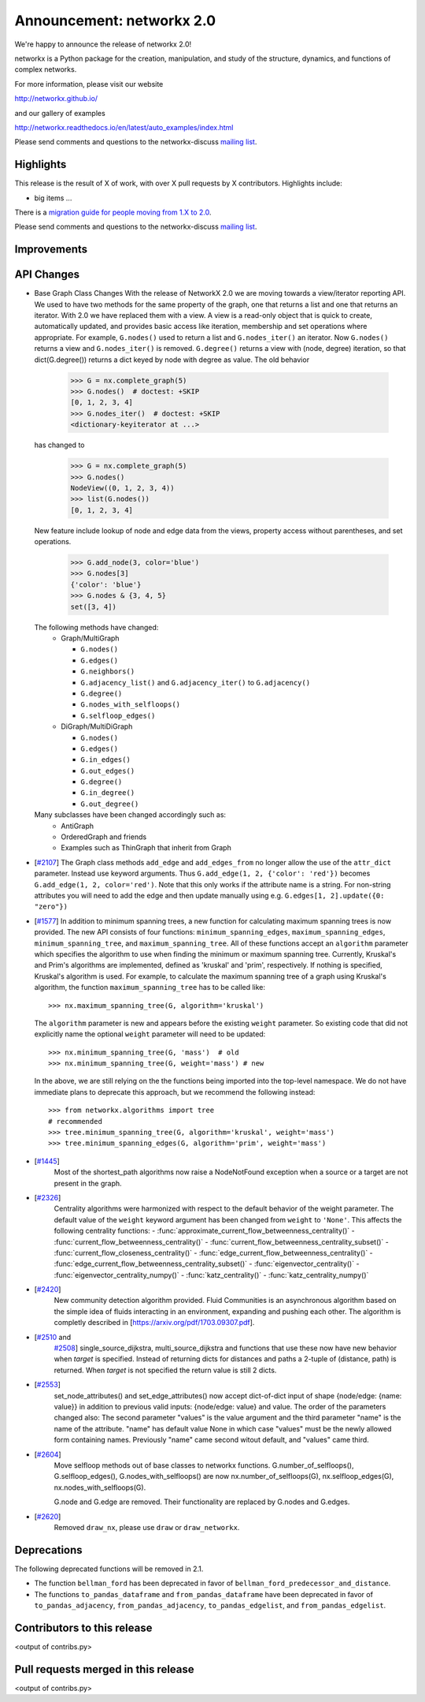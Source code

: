 Announcement: networkx 2.0
==========================

We're happy to announce the release of networkx 2.0!

networkx is a Python package for the creation, manipulation, and study of the
structure, dynamics, and functions of complex networks.

For more information, please visit our website

http://networkx.github.io/

and our gallery of examples

http://networkx.readthedocs.io/en/latest/auto_examples/index.html

Please send comments and questions to the networkx-discuss `mailing list
<http://groups.google.com/group/networkx-discuss>`_.

Highlights
----------

This release is the result of X of work, with over X pull requests by
X contributors. Highlights include:

- big items ...

There is a `migration guide for people moving from 1.X to 2.0
<http://networkx.readthedocs.org/en/latest/release/migration_guide_from_1.x_to_2.0.html>`_.

Please send comments and questions to the networkx-discuss `mailing list
<http://groups.google.com/group/networkx-discuss>`_.


Improvements
------------


API Changes
-----------

* Base Graph Class Changes
  With the release of NetworkX 2.0 we are moving towards a view/iterator reporting API.
  We used to have two methods for the same property of the graph, one that returns a
  list and one that returns an iterator. With 2.0 we have replaced them with a view.
  A view is a read-only object that is quick to create, automatically updated, and 
  provides basic access like iteration, membership and set operations where appropriate.
  For example, ``G.nodes()`` used to return a list and ``G.nodes_iter()`` an iterator.
  Now ``G.nodes()`` returns a view and ``G.nodes_iter()`` is removed. ``G.degree()``
  returns a view with (node, degree) iteration, so that dict(G.degree())
  returns a dict keyed by node with degree as value.
  The old behavior

    >>> G = nx.complete_graph(5)
    >>> G.nodes()  # doctest: +SKIP
    [0, 1, 2, 3, 4]
    >>> G.nodes_iter()  # doctest: +SKIP
    <dictionary-keyiterator at ...>

  has changed to

    >>> G = nx.complete_graph(5)
    >>> G.nodes()
    NodeView((0, 1, 2, 3, 4))
    >>> list(G.nodes())
    [0, 1, 2, 3, 4]

  New feature include lookup of node and edge data from the views, property
  access without parentheses, and set operations.

    >>> G.add_node(3, color='blue')
    >>> G.nodes[3]
    {'color': 'blue'}
    >>> G.nodes & {3, 4, 5}
    set([3, 4])

  The following methods have changed:
    * Graph/MultiGraph

      * ``G.nodes()``
      * ``G.edges()``
      * ``G.neighbors()``
      * ``G.adjacency_list()`` and ``G.adjacency_iter()`` to ``G.adjacency()``
      * ``G.degree()``
      * ``G.nodes_with_selfloops()``
      * ``G.selfloop_edges()``

    * DiGraph/MultiDiGraph

      * ``G.nodes()``
      * ``G.edges()``
      * ``G.in_edges()``
      * ``G.out_edges()``
      * ``G.degree()``
      * ``G.in_degree()``
      * ``G.out_degree()``

  Many subclasses have been changed accordingly such as:
    * AntiGraph
    * OrderedGraph and friends
    * Examples such as ThinGraph that inherit from Graph

* [`#2107 <https://github.com/networkx/networkx/pull/2107>`_]
  The Graph class methods ``add_edge`` and ``add_edges_from`` no longer
  allow the use of the ``attr_dict`` parameter.  Instead use keyword arguments.
  Thus ``G.add_edge(1, 2, {'color': 'red'})`` becomes
  ``G.add_edge(1, 2, color='red')``.  
  Note that this only works if the attribute name is a string. For non-string
  attributes you will need to add the edge and then update manually using 
  e.g. ``G.edges[1, 2].update({0: "zero"})``

* [`#1577 <https://github.com/networkx/networkx/pull/1577>`_]
  In addition to minimum spanning trees, a new function for calculating maximum
  spanning trees is now provided. The new API consists of four functions:
  ``minimum_spanning_edges``, ``maximum_spanning_edges``,
  ``minimum_spanning_tree``, and ``maximum_spanning_tree``.
  All of these functions accept an ``algorithm`` parameter which specifies the
  algorithm to use when finding the minimum or maximum spanning tree. Currently,
  Kruskal's and Prim's algorithms are implemented, defined as 'kruskal' and
  'prim', respectively. If nothing is specified, Kruskal's algorithm is used.
  For example, to calculate the maximum spanning tree of a graph using Kruskal's
  algorithm, the function ``maximum_spanning_tree`` has to be called like::

      >>> nx.maximum_spanning_tree(G, algorithm='kruskal')

  The ``algorithm`` parameter is new and appears before the existing ``weight``
  parameter. So existing code that did not explicitly name the optional
  ``weight`` parameter will need to be updated::

      >>> nx.minimum_spanning_tree(G, 'mass')  # old
      >>> nx.minimum_spanning_tree(G, weight='mass') # new

  In the above, we are still relying on the the functions being imported into the
  top-level  namespace. We do not have immediate plans to deprecate this approach,
  but we recommend the following instead::

       >>> from networkx.algorithms import tree
       # recommended
       >>> tree.minimum_spanning_tree(G, algorithm='kruskal', weight='mass')
       >>> tree.minimum_spanning_edges(G, algorithm='prim', weight='mass')

* [`#1445 <https://github.com/networkx/networkx/pull/1445>`_]
   Most of the shortest_path algorithms now raise a NodeNotFound exception
   when a source or a target are not present in the graph.

* [`#2326 <https://github.com/networkx/networkx/pull/2326>`_]
   Centrality algorithms were harmonized with respect to the default behavior of
   the weight parameter. The default value of the ``weight`` keyword argument has
   been changed from ``weight`` to ``'None'``.  This affects the
   following centrality functions:
   - :func:`approximate_current_flow_betweenness_centrality()`
   - :func:`current_flow_betweenness_centrality()`
   - :func:`current_flow_betweenness_centrality_subset()`
   - :func:`current_flow_closeness_centrality()`
   - :func:`edge_current_flow_betweenness_centrality()`
   - :func:`edge_current_flow_betweenness_centrality_subset()`
   - :func:`eigenvector_centrality()`
   - :func:`eigenvector_centrality_numpy()`
   - :func:`katz_centrality()`
   - :func:`katz_centrality_numpy()`

* [`#2420 <https://github.com/networkx/networkx/pull/2420>`_]
   New community detection algorithm provided. Fluid Communities is an asynchronous
   algorithm based on the simple idea of fluids interacting in an environment, 
   expanding and pushing each other. The algorithm is completly described in 
   [`https://arxiv.org/pdf/1703.09307.pdf <https://arxiv.org/pdf/1703.09307.pdf>`_]. 

* [`#2510 <https://github.com/networkx/networkx/pull/2510>`_ and
   `#2508 <https://github.com/networkx/networkx/pull/2508>`_]
   single_source_dijkstra, multi_source_dijkstra and functions that use these
   now have new behavior when `target` is specified. Instead of returning
   dicts for distances and paths a 2-tuple of (distance, path) is returned.
   When `target` is not specified the return value is still 2 dicts.

* [`#2553 <https://github.com/networkx/networkx/issues/2553>`_]
   set_node_attributes() and set_edge_attributes() now accept dict-of-dict input
   of shape {node/edge: {name: value}} in addition to previous valid inputs:
   {node/edge: value} and value. The order of the parameters changed also: 
   The second parameter "values" is the value argument and the third parameter
   "name" is the name of the attribute. "name" has default value None in which
   case "values" must be the newly allowed form containing names. Previously
   "name" came second witout default, and "values" came third.

* [`#2604 <https://github.com/networkx/networkx/pull/2604>`_]
   Move selfloop methods out of base classes to networkx functions.
   G.number_of_selfloops(), G.selfloop_edges(), G.nodes_with_selfloops() are now
   nx.number_of_selfloops(G), nx.selfloop_edges(G), nx.nodes_with_selfloops(G).

   G.node and G.edge are removed. Their functionality are replaced by G.nodes
   and G.edges.

* [`#2620 <https://github.com/networkx/networkx/pull/2620>`_]
   Removed ``draw_nx``, please use ``draw`` or ``draw_networkx``.

Deprecations
------------

The following deprecated functions will be removed in 2.1.

- The function ``bellman_ford`` has been deprecated in favor of
  ``bellman_ford_predecessor_and_distance``.

- The functions ``to_pandas_dataframe`` and ``from_pandas_dataframe`` have been
  deprecated in favor of ``to_pandas_adjacency``, ``from_pandas_adjacency``,
  ``to_pandas_edgelist``, and ``from_pandas_edgelist``.

Contributors to this release
----------------------------

<output of contribs.py>


Pull requests merged in this release
------------------------------------

<output of contribs.py>
